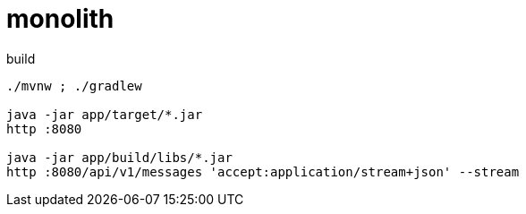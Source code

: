 = monolith

.build
----
./mvnw ; ./gradlew

java -jar app/target/*.jar
http :8080

java -jar app/build/libs/*.jar
http :8080/api/v1/messages 'accept:application/stream+json' --stream
----
